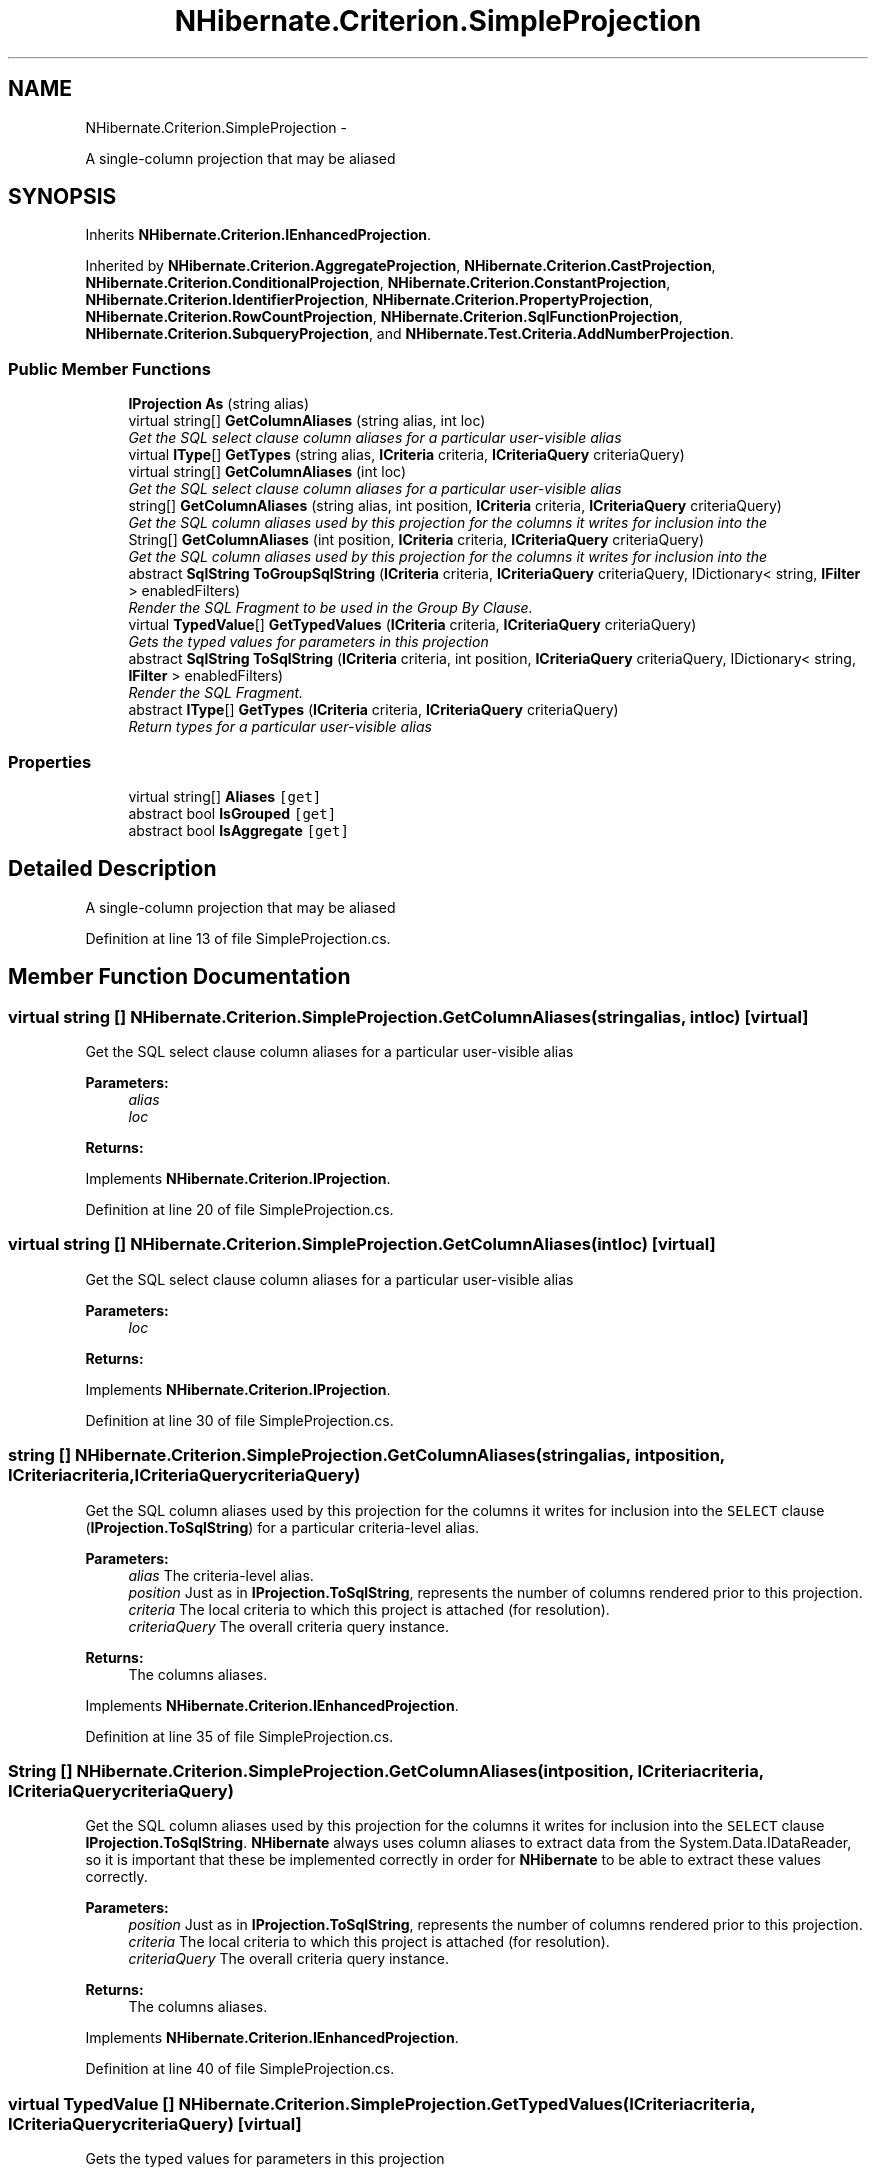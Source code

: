 .TH "NHibernate.Criterion.SimpleProjection" 3 "Fri Jul 5 2013" "Version 1.0" "HSA.InfoSys" \" -*- nroff -*-
.ad l
.nh
.SH NAME
NHibernate.Criterion.SimpleProjection \- 
.PP
A single-column projection that may be aliased  

.SH SYNOPSIS
.br
.PP
.PP
Inherits \fBNHibernate\&.Criterion\&.IEnhancedProjection\fP\&.
.PP
Inherited by \fBNHibernate\&.Criterion\&.AggregateProjection\fP, \fBNHibernate\&.Criterion\&.CastProjection\fP, \fBNHibernate\&.Criterion\&.ConditionalProjection\fP, \fBNHibernate\&.Criterion\&.ConstantProjection\fP, \fBNHibernate\&.Criterion\&.IdentifierProjection\fP, \fBNHibernate\&.Criterion\&.PropertyProjection\fP, \fBNHibernate\&.Criterion\&.RowCountProjection\fP, \fBNHibernate\&.Criterion\&.SqlFunctionProjection\fP, \fBNHibernate\&.Criterion\&.SubqueryProjection\fP, and \fBNHibernate\&.Test\&.Criteria\&.AddNumberProjection\fP\&.
.SS "Public Member Functions"

.in +1c
.ti -1c
.RI "\fBIProjection\fP \fBAs\fP (string alias)"
.br
.ti -1c
.RI "virtual string[] \fBGetColumnAliases\fP (string alias, int loc)"
.br
.RI "\fIGet the SQL select clause column aliases for a particular user-visible alias \fP"
.ti -1c
.RI "virtual \fBIType\fP[] \fBGetTypes\fP (string alias, \fBICriteria\fP criteria, \fBICriteriaQuery\fP criteriaQuery)"
.br
.ti -1c
.RI "virtual string[] \fBGetColumnAliases\fP (int loc)"
.br
.RI "\fIGet the SQL select clause column aliases for a particular user-visible alias \fP"
.ti -1c
.RI "string[] \fBGetColumnAliases\fP (string alias, int position, \fBICriteria\fP criteria, \fBICriteriaQuery\fP criteriaQuery)"
.br
.RI "\fIGet the SQL column aliases used by this projection for the columns it writes for inclusion into the \fP"
.ti -1c
.RI "String[] \fBGetColumnAliases\fP (int position, \fBICriteria\fP criteria, \fBICriteriaQuery\fP criteriaQuery)"
.br
.RI "\fIGet the SQL column aliases used by this projection for the columns it writes for inclusion into the \fP"
.ti -1c
.RI "abstract \fBSqlString\fP \fBToGroupSqlString\fP (\fBICriteria\fP criteria, \fBICriteriaQuery\fP criteriaQuery, IDictionary< string, \fBIFilter\fP > enabledFilters)"
.br
.RI "\fIRender the SQL Fragment to be used in the Group By Clause\&. \fP"
.ti -1c
.RI "virtual \fBTypedValue\fP[] \fBGetTypedValues\fP (\fBICriteria\fP criteria, \fBICriteriaQuery\fP criteriaQuery)"
.br
.RI "\fIGets the typed values for parameters in this projection \fP"
.ti -1c
.RI "abstract \fBSqlString\fP \fBToSqlString\fP (\fBICriteria\fP criteria, int position, \fBICriteriaQuery\fP criteriaQuery, IDictionary< string, \fBIFilter\fP > enabledFilters)"
.br
.RI "\fIRender the SQL Fragment\&. \fP"
.ti -1c
.RI "abstract \fBIType\fP[] \fBGetTypes\fP (\fBICriteria\fP criteria, \fBICriteriaQuery\fP criteriaQuery)"
.br
.RI "\fIReturn types for a particular user-visible alias \fP"
.in -1c
.SS "Properties"

.in +1c
.ti -1c
.RI "virtual string[] \fBAliases\fP\fC [get]\fP"
.br
.ti -1c
.RI "abstract bool \fBIsGrouped\fP\fC [get]\fP"
.br
.ti -1c
.RI "abstract bool \fBIsAggregate\fP\fC [get]\fP"
.br
.in -1c
.SH "Detailed Description"
.PP 
A single-column projection that may be aliased 


.PP
Definition at line 13 of file SimpleProjection\&.cs\&.
.SH "Member Function Documentation"
.PP 
.SS "virtual string [] NHibernate\&.Criterion\&.SimpleProjection\&.GetColumnAliases (stringalias, intloc)\fC [virtual]\fP"

.PP
Get the SQL select clause column aliases for a particular user-visible alias 
.PP
\fBParameters:\fP
.RS 4
\fIalias\fP 
.br
\fIloc\fP 
.RE
.PP
\fBReturns:\fP
.RS 4
.RE
.PP

.PP
Implements \fBNHibernate\&.Criterion\&.IProjection\fP\&.
.PP
Definition at line 20 of file SimpleProjection\&.cs\&.
.SS "virtual string [] NHibernate\&.Criterion\&.SimpleProjection\&.GetColumnAliases (intloc)\fC [virtual]\fP"

.PP
Get the SQL select clause column aliases for a particular user-visible alias 
.PP
\fBParameters:\fP
.RS 4
\fIloc\fP 
.RE
.PP
\fBReturns:\fP
.RS 4
.RE
.PP

.PP
Implements \fBNHibernate\&.Criterion\&.IProjection\fP\&.
.PP
Definition at line 30 of file SimpleProjection\&.cs\&.
.SS "string [] NHibernate\&.Criterion\&.SimpleProjection\&.GetColumnAliases (stringalias, intposition, \fBICriteria\fPcriteria, \fBICriteriaQuery\fPcriteriaQuery)"

.PP
Get the SQL column aliases used by this projection for the columns it writes for inclusion into the \fCSELECT\fP clause (\fBIProjection\&.ToSqlString\fP) for a particular criteria-level alias\&. 
.PP
\fBParameters:\fP
.RS 4
\fIalias\fP The criteria-level alias\&.
.br
\fIposition\fP Just as in \fBIProjection\&.ToSqlString\fP, represents the number of columns rendered prior to this projection\&.
.br
\fIcriteria\fP The local criteria to which this project is attached (for resolution)\&.
.br
\fIcriteriaQuery\fP The overall criteria query instance\&.
.RE
.PP
\fBReturns:\fP
.RS 4
The columns aliases\&.
.RE
.PP

.PP
Implements \fBNHibernate\&.Criterion\&.IEnhancedProjection\fP\&.
.PP
Definition at line 35 of file SimpleProjection\&.cs\&.
.SS "String [] NHibernate\&.Criterion\&.SimpleProjection\&.GetColumnAliases (intposition, \fBICriteria\fPcriteria, \fBICriteriaQuery\fPcriteriaQuery)"

.PP
Get the SQL column aliases used by this projection for the columns it writes for inclusion into the \fCSELECT\fP clause \fBIProjection\&.ToSqlString\fP\&. \fBNHibernate\fP always uses column aliases to extract data from the System\&.Data\&.IDataReader, so it is important that these be implemented correctly in order for \fBNHibernate\fP to be able to extract these values correctly\&. 
.PP
\fBParameters:\fP
.RS 4
\fIposition\fP Just as in \fBIProjection\&.ToSqlString\fP, represents the number of columns rendered prior to this projection\&.
.br
\fIcriteria\fP The local criteria to which this project is attached (for resolution)\&.
.br
\fIcriteriaQuery\fP The overall criteria query instance\&.
.RE
.PP
\fBReturns:\fP
.RS 4
The columns aliases\&.
.RE
.PP

.PP
Implements \fBNHibernate\&.Criterion\&.IEnhancedProjection\fP\&.
.PP
Definition at line 40 of file SimpleProjection\&.cs\&.
.SS "virtual \fBTypedValue\fP [] NHibernate\&.Criterion\&.SimpleProjection\&.GetTypedValues (\fBICriteria\fPcriteria, \fBICriteriaQuery\fPcriteriaQuery)\fC [virtual]\fP"

.PP
Gets the typed values for parameters in this projection 
.PP
\fBParameters:\fP
.RS 4
\fIcriteria\fP The criteria\&.
.br
\fIcriteriaQuery\fP The criteria query\&.
.RE
.PP
\fBReturns:\fP
.RS 4
.RE
.PP

.PP
Implements \fBNHibernate\&.Criterion\&.IProjection\fP\&.
.PP
Reimplemented in \fBNHibernate\&.Criterion\&.SqlFunctionProjection\fP, \fBNHibernate\&.Criterion\&.ConditionalProjection\fP, \fBNHibernate\&.Criterion\&.AggregateProjection\fP, \fBNHibernate\&.Criterion\&.ConstantProjection\fP, \fBNHibernate\&.Criterion\&.SubqueryProjection\fP, \fBNHibernate\&.Criterion\&.CastProjection\fP, and \fBNHibernate\&.Test\&.Criteria\&.AddNumberProjection\fP\&.
.PP
Definition at line 69 of file SimpleProjection\&.cs\&.
.SS "virtual \fBIType\fP [] NHibernate\&.Criterion\&.SimpleProjection\&.GetTypes (stringalias, \fBICriteria\fPcriteria, \fBICriteriaQuery\fPcriteriaQuery)\fC [virtual]\fP"

.PP

.PP
\fBParameters:\fP
.RS 4
\fIalias\fP 
.br
\fIcriteria\fP 
.br
\fIcriteriaQuery\fP 
.RE
.PP
\fBReturns:\fP
.RS 4
.RE
.PP

.PP
Implements \fBNHibernate\&.Criterion\&.IProjection\fP\&.
.PP
Definition at line 25 of file SimpleProjection\&.cs\&.
.SS "abstract \fBIType\fP [] NHibernate\&.Criterion\&.SimpleProjection\&.GetTypes (\fBICriteria\fPcriteria, \fBICriteriaQuery\fPcriteriaQuery)\fC [pure virtual]\fP"

.PP
Return types for a particular user-visible alias 
.PP
\fBParameters:\fP
.RS 4
\fIcriteria\fP 
.br
\fIcriteriaQuery\fP 
.RE
.PP
\fBReturns:\fP
.RS 4
.RE
.PP

.PP
Implements \fBNHibernate\&.Criterion\&.IProjection\fP\&.
.PP
Implemented in \fBNHibernate\&.Criterion\&.SqlFunctionProjection\fP, \fBNHibernate\&.Criterion\&.ConditionalProjection\fP, \fBNHibernate\&.Criterion\&.ConstantProjection\fP, \fBNHibernate\&.Criterion\&.PropertyProjection\fP, \fBNHibernate\&.Criterion\&.CastProjection\fP, \fBNHibernate\&.Test\&.Criteria\&.AddNumberProjection\fP, \fBNHibernate\&.Criterion\&.AggregateProjection\fP, \fBNHibernate\&.Criterion\&.AvgProjection\fP, \fBNHibernate\&.Criterion\&.SubqueryProjection\fP, \fBNHibernate\&.Criterion\&.IdentifierProjection\fP, \fBNHibernate\&.Criterion\&.RowCountProjection\fP, \fBNHibernate\&.Criterion\&.CountProjection\fP, and \fBNHibernate\&.Criterion\&.RowCountInt64Projection\fP\&.
.SS "abstract \fBSqlString\fP NHibernate\&.Criterion\&.SimpleProjection\&.ToGroupSqlString (\fBICriteria\fPcriteria, \fBICriteriaQuery\fPcriteriaQuery, IDictionary< string, \fBIFilter\fP >enabledFilters)\fC [pure virtual]\fP"

.PP
Render the SQL Fragment to be used in the Group By Clause\&. 
.PP
\fBParameters:\fP
.RS 4
\fIcriteria\fP The criteria\&.
.br
\fIcriteriaQuery\fP The criteria query\&.
.br
\fIenabledFilters\fP The enabled filters\&.
.RE
.PP
\fBReturns:\fP
.RS 4
.RE
.PP

.PP
Implements \fBNHibernate\&.Criterion\&.IProjection\fP\&.
.PP
Implemented in \fBNHibernate\&.Criterion\&.ConditionalProjection\fP, \fBNHibernate\&.Criterion\&.AggregateProjection\fP, \fBNHibernate\&.Criterion\&.PropertyProjection\fP, \fBNHibernate\&.Criterion\&.CastProjection\fP, \fBNHibernate\&.Criterion\&.IdentifierProjection\fP, \fBNHibernate\&.Test\&.Criteria\&.AddNumberProjection\fP, \fBNHibernate\&.Criterion\&.SqlFunctionProjection\fP, \fBNHibernate\&.Criterion\&.SubqueryProjection\fP, \fBNHibernate\&.Criterion\&.RowCountProjection\fP, and \fBNHibernate\&.Criterion\&.ConstantProjection\fP\&.
.SS "abstract \fBSqlString\fP NHibernate\&.Criterion\&.SimpleProjection\&.ToSqlString (\fBICriteria\fPcriteria, intposition, \fBICriteriaQuery\fPcriteriaQuery, IDictionary< string, \fBIFilter\fP >enabledFilters)\fC [pure virtual]\fP"

.PP
Render the SQL Fragment\&. 
.PP
\fBParameters:\fP
.RS 4
\fIcriteria\fP The criteria\&.
.br
\fIposition\fP The position\&.
.br
\fIcriteriaQuery\fP The criteria query\&.
.br
\fIenabledFilters\fP The enabled filters\&.
.RE
.PP
\fBReturns:\fP
.RS 4
.RE
.PP

.PP
Implements \fBNHibernate\&.Criterion\&.IProjection\fP\&.
.PP
Implemented in \fBNHibernate\&.Criterion\&.SqlFunctionProjection\fP, \fBNHibernate\&.Criterion\&.PropertyProjection\fP, \fBNHibernate\&.Criterion\&.AggregateProjection\fP, \fBNHibernate\&.Criterion\&.ConditionalProjection\fP, \fBNHibernate\&.Criterion\&.ConstantProjection\fP, \fBNHibernate\&.Criterion\&.SubqueryProjection\fP, \fBNHibernate\&.Criterion\&.IdentifierProjection\fP, \fBNHibernate\&.Criterion\&.CastProjection\fP, \fBNHibernate\&.Criterion\&.CountProjection\fP, \fBNHibernate\&.Test\&.Criteria\&.AddNumberProjection\fP, \fBNHibernate\&.Criterion\&.RowCountProjection\fP, and \fBNHibernate\&.Criterion\&.AvgProjection\fP\&.

.SH "Author"
.PP 
Generated automatically by Doxygen for HSA\&.InfoSys from the source code\&.
